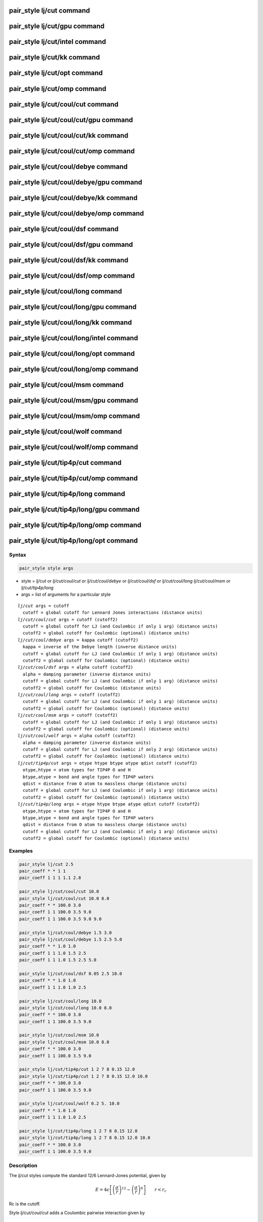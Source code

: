 .. index:: pair_style lj/cut

pair_style lj/cut command
=========================

pair_style lj/cut/gpu command
=============================

pair_style lj/cut/intel command
===============================

pair_style lj/cut/kk command
============================

pair_style lj/cut/opt command
=============================

pair_style lj/cut/omp command
=============================

pair_style lj/cut/coul/cut command
==================================

pair_style lj/cut/coul/cut/gpu command
======================================

pair_style lj/cut/coul/cut/kk command
=====================================

pair_style lj/cut/coul/cut/omp command
======================================

pair_style lj/cut/coul/debye command
====================================

pair_style lj/cut/coul/debye/gpu command
========================================

pair_style lj/cut/coul/debye/kk command
=======================================

pair_style lj/cut/coul/debye/omp command
========================================

pair_style lj/cut/coul/dsf command
==================================

pair_style lj/cut/coul/dsf/gpu command
======================================

pair_style lj/cut/coul/dsf/kk command
=====================================

pair_style lj/cut/coul/dsf/omp command
======================================

pair_style lj/cut/coul/long command
===================================

pair_style lj/cut/coul/long/gpu command
=======================================

pair_style lj/cut/coul/long/kk command
======================================

pair_style lj/cut/coul/long/intel command
=========================================

pair_style lj/cut/coul/long/opt command
=======================================

pair_style lj/cut/coul/long/omp command
=======================================

pair_style lj/cut/coul/msm command
==================================

pair_style lj/cut/coul/msm/gpu command
======================================

pair_style lj/cut/coul/msm/omp command
======================================

pair_style lj/cut/coul/wolf command
===================================

pair_style lj/cut/coul/wolf/omp command
=======================================

pair_style lj/cut/tip4p/cut command
===================================

pair_style lj/cut/tip4p/cut/omp command
=======================================

pair_style lj/cut/tip4p/long command
====================================

pair_style lj/cut/tip4p/long/gpu command
========================================

pair_style lj/cut/tip4p/long/omp command
========================================

pair_style lj/cut/tip4p/long/opt command
========================================

Syntax
""""""

.. code-block:: LAMMPS

   pair_style style args

* style = *lj/cut* or *lj/cut/coul/cut* or *lj/cut/coul/debye* or *lj/cut/coul/dsf* or *lj/cut/coul/long* *lj/cut/coul/msm* or *lj/cut/tip4p/long*
* args = list of arguments for a particular style

.. parsed-literal::

     *lj/cut* args = cutoff
       cutoff = global cutoff for Lennard Jones interactions (distance units)
     *lj/cut/coul/cut* args = cutoff (cutoff2)
       cutoff = global cutoff for LJ (and Coulombic if only 1 arg) (distance units)
       cutoff2 = global cutoff for Coulombic (optional) (distance units)
     *lj/cut/coul/debye* args = kappa cutoff (cutoff2)
       kappa = inverse of the Debye length (inverse distance units)
       cutoff = global cutoff for LJ (and Coulombic if only 1 arg) (distance units)
       cutoff2 = global cutoff for Coulombic (optional) (distance units)
     *lj/cut/coul/dsf* args = alpha cutoff (cutoff2)
       alpha = damping parameter (inverse distance units)
       cutoff = global cutoff for LJ (and Coulombic if only 1 arg) (distance units)
       cutoff2 = global cutoff for Coulombic (distance units)
     *lj/cut/coul/long* args = cutoff (cutoff2)
       cutoff = global cutoff for LJ (and Coulombic if only 1 arg) (distance units)
       cutoff2 = global cutoff for Coulombic (optional) (distance units)
     *lj/cut/coul/msm* args = cutoff (cutoff2)
       cutoff = global cutoff for LJ (and Coulombic if only 1 arg) (distance units)
       cutoff2 = global cutoff for Coulombic (optional) (distance units)
     *lj/cut/coul/wolf* args = alpha cutoff (cutoff2)
       alpha = damping parameter (inverse distance units)
       cutoff = global cutoff for LJ (and Coulombic if only 2 arg) (distance units)
       cutoff2 = global cutoff for Coulombic (optional) (distance units)
     *lj/cut/tip4p/cut* args = otype htype btype atype qdist cutoff (cutoff2)
       otype,htype = atom types for TIP4P O and H
       btype,atype = bond and angle types for TIP4P waters
       qdist = distance from O atom to massless charge (distance units)
       cutoff = global cutoff for LJ (and Coulombic if only 1 arg) (distance units)
       cutoff2 = global cutoff for Coulombic (optional) (distance units)
     *lj/cut/tip4p/long* args = otype htype btype atype qdist cutoff (cutoff2)
       otype,htype = atom types for TIP4P O and H
       btype,atype = bond and angle types for TIP4P waters
       qdist = distance from O atom to massless charge (distance units)
       cutoff = global cutoff for LJ (and Coulombic if only 1 arg) (distance units)
       cutoff2 = global cutoff for Coulombic (optional) (distance units)

Examples
""""""""

.. code-block:: LAMMPS

   pair_style lj/cut 2.5
   pair_coeff * * 1 1
   pair_coeff 1 1 1 1.1 2.8

   pair_style lj/cut/coul/cut 10.0
   pair_style lj/cut/coul/cut 10.0 8.0
   pair_coeff * * 100.0 3.0
   pair_coeff 1 1 100.0 3.5 9.0
   pair_coeff 1 1 100.0 3.5 9.0 9.0

   pair_style lj/cut/coul/debye 1.5 3.0
   pair_style lj/cut/coul/debye 1.5 2.5 5.0
   pair_coeff * * 1.0 1.0
   pair_coeff 1 1 1.0 1.5 2.5
   pair_coeff 1 1 1.0 1.5 2.5 5.0

   pair_style lj/cut/coul/dsf 0.05 2.5 10.0
   pair_coeff * * 1.0 1.0
   pair_coeff 1 1 1.0 1.0 2.5

   pair_style lj/cut/coul/long 10.0
   pair_style lj/cut/coul/long 10.0 8.0
   pair_coeff * * 100.0 3.0
   pair_coeff 1 1 100.0 3.5 9.0

   pair_style lj/cut/coul/msm 10.0
   pair_style lj/cut/coul/msm 10.0 8.0
   pair_coeff * * 100.0 3.0
   pair_coeff 1 1 100.0 3.5 9.0

   pair_style lj/cut/tip4p/cut 1 2 7 8 0.15 12.0
   pair_style lj/cut/tip4p/cut 1 2 7 8 0.15 12.0 10.0
   pair_coeff * * 100.0 3.0
   pair_coeff 1 1 100.0 3.5 9.0

   pair_style lj/cut/coul/wolf 0.2 5. 10.0
   pair_coeff * * 1.0 1.0
   pair_coeff 1 1 1.0 1.0 2.5

   pair_style lj/cut/tip4p/long 1 2 7 8 0.15 12.0
   pair_style lj/cut/tip4p/long 1 2 7 8 0.15 12.0 10.0
   pair_coeff * * 100.0 3.0
   pair_coeff 1 1 100.0 3.5 9.0

Description
"""""""""""

The *lj/cut* styles compute the standard 12/6 Lennard-Jones potential,
given by

.. math::

   E = 4 \epsilon \left[ \left(\frac{\sigma}{r}\right)^{12} -
       \left(\frac{\sigma}{r}\right)^6 \right]
                       \qquad r < r_c

Rc is the cutoff.

Style *lj/cut/coul/cut* adds a Coulombic pairwise interaction given by

.. math::

   E = \frac{C q_i q_j}{\epsilon  r} \qquad r < r_c

where C is an energy-conversion constant, :math:`q_i` and :math:`q_j`
are the charges on the 2 atoms, and :math:`\epsilon` is the dielectric
constant which can be set by the :doc:`dielectric <dielectric>` command.
If one cutoff is specified in the pair\_style command, it is used for
both the LJ and Coulombic terms.  If two cutoffs are specified, they are
used as cutoffs for the LJ and Coulombic terms respectively.

Style *lj/cut/coul/debye* adds an additional exp() damping factor
to the Coulombic term, given by

.. math::

   E = \frac{C q_i q_j}{\epsilon  r} \exp(- \kappa r) \qquad r < r_c

where :math:`\kappa` is the inverse of the Debye length.  This potential
is another way to mimic the screening effect of a polar solvent.

Style *lj/cut/coul/dsf* computes the Coulombic term via the damped
shifted force model described in :ref:`Fennell <Fennell2>`, given by:

.. math::

   E =
    q_iq_j \left[ \frac{\mbox{erfc} (\alpha r)}{r} -  \frac{\mbox{erfc} (\alpha r_c)}{r_c} +
   \left( \frac{\mbox{erfc} (\alpha r_c)}{r_c^2} +  \frac{2\alpha}{\sqrt{\pi}}\frac{\exp (-\alpha^2    r^2_c)}{r_c} \right)(r-r_c) \right] \qquad r < r_c

where :math:`\alpha` is the damping parameter and erfc() is the complementary
error-function. This potential is essentially a short-range,
spherically-truncated, charge-neutralized, shifted, pairwise *1/r*
summation.  The potential is based on Wolf summation, proposed as an
alternative to Ewald summation for condensed phase systems where
charge screening causes electrostatic interactions to become
effectively short-ranged. In order for the electrostatic sum to be
absolutely convergent, charge neutralization within the cutoff radius
is enforced by shifting the potential through placement of image
charges on the cutoff sphere. Convergence can often be improved by
setting :math:`\alpha` to a small non-zero value.

Styles *lj/cut/coul/long* and *lj/cut/coul/msm* compute the same
Coulombic interactions as style *lj/cut/coul/cut* except that an
additional damping factor is applied to the Coulombic term so it can
be used in conjunction with the :doc:`kspace_style <kspace_style>`
command and its *ewald* or *pppm* option.  The Coulombic cutoff
specified for this style means that pairwise interactions within this
distance are computed directly; interactions outside that distance are
computed in reciprocal space.

Style *coul/wolf* adds a Coulombic pairwise interaction via the Wolf
summation method, described in :ref:`Wolf <Wolf1>`, given by:

.. math::

   E_i = \frac{1}{2} \sum_{j \neq i}
   \frac{q_i q_j {\rm erfc}(\alpha r_{ij})}{r_{ij}} +
   \frac{1}{2} \sum_{j \neq i}
   \frac{q_i q_j {\rm erf}(\alpha r_{ij})}{r_{ij}} \qquad r < r_c

where :math:`\alpha` is the damping parameter, and erfc() is the
complementary error-function terms.  This potential is essentially a
short-range, spherically-truncated, charge-neutralized, shifted,
pairwise *1/r* summation.  With a manipulation of adding and subtracting
a self term (for i = j) to the first and second term on the
right-hand-side, respectively, and a small enough :math:`\alpha` damping
parameter, the second term shrinks and the potential becomes a
rapidly-converging real-space summation.  With a long enough cutoff and
small enough :math:`\alpha` parameter, the energy and forces calculated by the
Wolf summation method approach those of the Ewald sum.  So it is a means
of getting effective long-range interactions with a short-range
potential.

Styles *lj/cut/tip4p/cut* and *lj/cut/tip4p/long* implement the TIP4P
water model of :ref:`(Jorgensen) <Jorgensen2>`, which introduces a massless
site located a short distance away from the oxygen atom along the
bisector of the HOH angle.  The atomic types of the oxygen and
hydrogen atoms, the bond and angle types for OH and HOH interactions,
and the distance to the massless charge site are specified as
pair\_style arguments.  Style *lj/cut/tip4p/cut* uses a cutoff for
Coulomb interactions; style *lj/cut/tip4p/long* is for use with a
long-range Coulombic solver (Ewald or PPPM).

.. note::

   For each TIP4P water molecule in your system, the atom IDs for
   the O and 2 H atoms must be consecutive, with the O atom first.  This
   is to enable LAMMPS to "find" the 2 H atoms associated with each O
   atom.  For example, if the atom ID of an O atom in a TIP4P water
   molecule is 500, then its 2 H atoms must have IDs 501 and 502.

See the :doc:`Howto tip4p <Howto_tip4p>` doc page for more information
on how to use the TIP4P pair styles and lists of parameters to set.
Note that the neighbor list cutoff for Coulomb interactions is
effectively extended by a distance 2\*qdist when using the TIP4P pair
style, to account for the offset distance of the fictitious charges on
O atoms in water molecules.  Thus it is typically best in an
efficiency sense to use a LJ cutoff >= Coulombic cutoff + 2\*qdist, to
shrink the size of the neighbor list.  This leads to slightly larger
cost for the long-range calculation, so you can test the trade-off for
your model.

For all of the *lj/cut* pair styles, the following coefficients must
be defined for each pair of atoms types via the
:doc:`pair_coeff <pair_coeff>` command as in the examples above, or in
the data file or restart files read by the :doc:`read_data <read_data>`
or :doc:`read_restart <read_restart>` commands, or by mixing as
described below:

* :math:`\epsilon` (energy units)
* :math:`\sigma` (distance units)
* cutoff1 (distance units)
* cutoff2 (distance units)

Note that :math:`\sigma` is defined in the LJ formula as the zero-crossing
distance for the potential, not as the energy minimum at :math:`2^{\frac{1}{6}} \sigma`.

The latter 2 coefficients are optional.  If not specified, the global
LJ and Coulombic cutoffs specified in the pair\_style command are used.
If only one cutoff is specified, it is used as the cutoff for both LJ
and Coulombic interactions for this type pair.  If both coefficients
are specified, they are used as the LJ and Coulombic cutoffs for this
type pair.  You cannot specify 2 cutoffs for style *lj/cut*\ , since it
has no Coulombic terms.

For *lj/cut/coul/long* and *lj/cut/coul/msm* and *lj/cut/tip4p/cut*
and *lj/cut/tip4p/long* only the LJ cutoff can be specified since a
Coulombic cutoff cannot be specified for an individual I,J type pair.
All type pairs use the same global Coulombic cutoff specified in the
pair\_style command.

----------

A version of these styles with a soft core, *lj/cut/soft*\ , suitable
for use in free energy calculations, is part of the USER-FEP package and
is documented with the :doc:`pair_style */soft <pair_fep_soft>`
styles. The version with soft core is only available if LAMMPS was built
with that package. See the :doc:`Build package <Build_package>` doc page
for more info.

----------

Styles with a *gpu*\ , *intel*\ , *kk*\ , *omp*\ , or *opt* suffix are
functionally the same as the corresponding style without the suffix.
They have been optimized to run faster, depending on your available
hardware, as discussed on the :doc:`Speed packages <Speed_packages>` doc
page.  The accelerated styles take the same arguments and should
produce the same results, except for round-off and precision issues.

These accelerated styles are part of the GPU, USER-INTEL, KOKKOS,
USER-OMP and OPT packages, respectively.  They are only enabled if
LAMMPS was built with those packages.  See the :doc:`Build package <Build_package>` doc page for more info.

You can specify the accelerated styles explicitly in your input script
by including their suffix, or you can use the :doc:`-suffix command-line switch <Run_options>` when you invoke LAMMPS, or you can use the
:doc:`suffix <suffix>` command in your input script.

See the :doc:`Speed packages <Speed_packages>` doc page for more
instructions on how to use the accelerated styles effectively.

----------

**Mixing, shift, table, tail correction, restart, rRESPA info**\ :

For atom type pairs I,J and I != J, the epsilon and sigma coefficients
and cutoff distance for all of the lj/cut pair styles can be mixed.
The default mix value is *geometric*\ .  See the "pair\_modify" command
for details.

All of the *lj/cut* pair styles support the
:doc:`pair_modify <pair_modify>` shift option for the energy of the
Lennard-Jones portion of the pair interaction.

The *lj/cut/coul/long* and *lj/cut/tip4p/long* pair styles support the
:doc:`pair_modify <pair_modify>` table option since they can tabulate
the short-range portion of the long-range Coulombic interaction.

All of the *lj/cut* pair styles support the
:doc:`pair_modify <pair_modify>` tail option for adding a long-range
tail correction to the energy and pressure for the Lennard-Jones
portion of the pair interaction.

All of the *lj/cut* pair styles write their information to :doc:`binary restart files <restart>`, so pair\_style and pair\_coeff commands do
not need to be specified in an input script that reads a restart file.

The *lj/cut* and *lj/cut/coul/long* pair styles support the use of the
*inner*\ , *middle*\ , and *outer* keywords of the :doc:`run_style respa <run_style>` command, meaning the pairwise forces can be
partitioned by distance at different levels of the rRESPA hierarchy.
The other styles only support the *pair* keyword of run\_style respa.
See the :doc:`run_style <run_style>` command for details.

----------

Restrictions
""""""""""""

The *lj/cut/coul/long* and *lj/cut/tip4p/long* styles are part of the
KSPACE package. The *lj/cut/tip4p/cut* style is part of the MOLECULE
package. These styles are only enabled if LAMMPS was built with those
packages.  See the :doc:`Build package <Build_package>` doc page for
more info.

Related commands
""""""""""""""""

:doc:`pair_coeff <pair_coeff>`

**Default:** none

----------

.. _Jorgensen2:

**(Jorgensen)** Jorgensen, Chandrasekhar, Madura, Impey, Klein, J Chem
Phys, 79, 926 (1983).

.. _Fennell2:

**(Fennell)** C. J. Fennell, J. D. Gezelter, J Chem Phys, 124,
234104 (2006).
